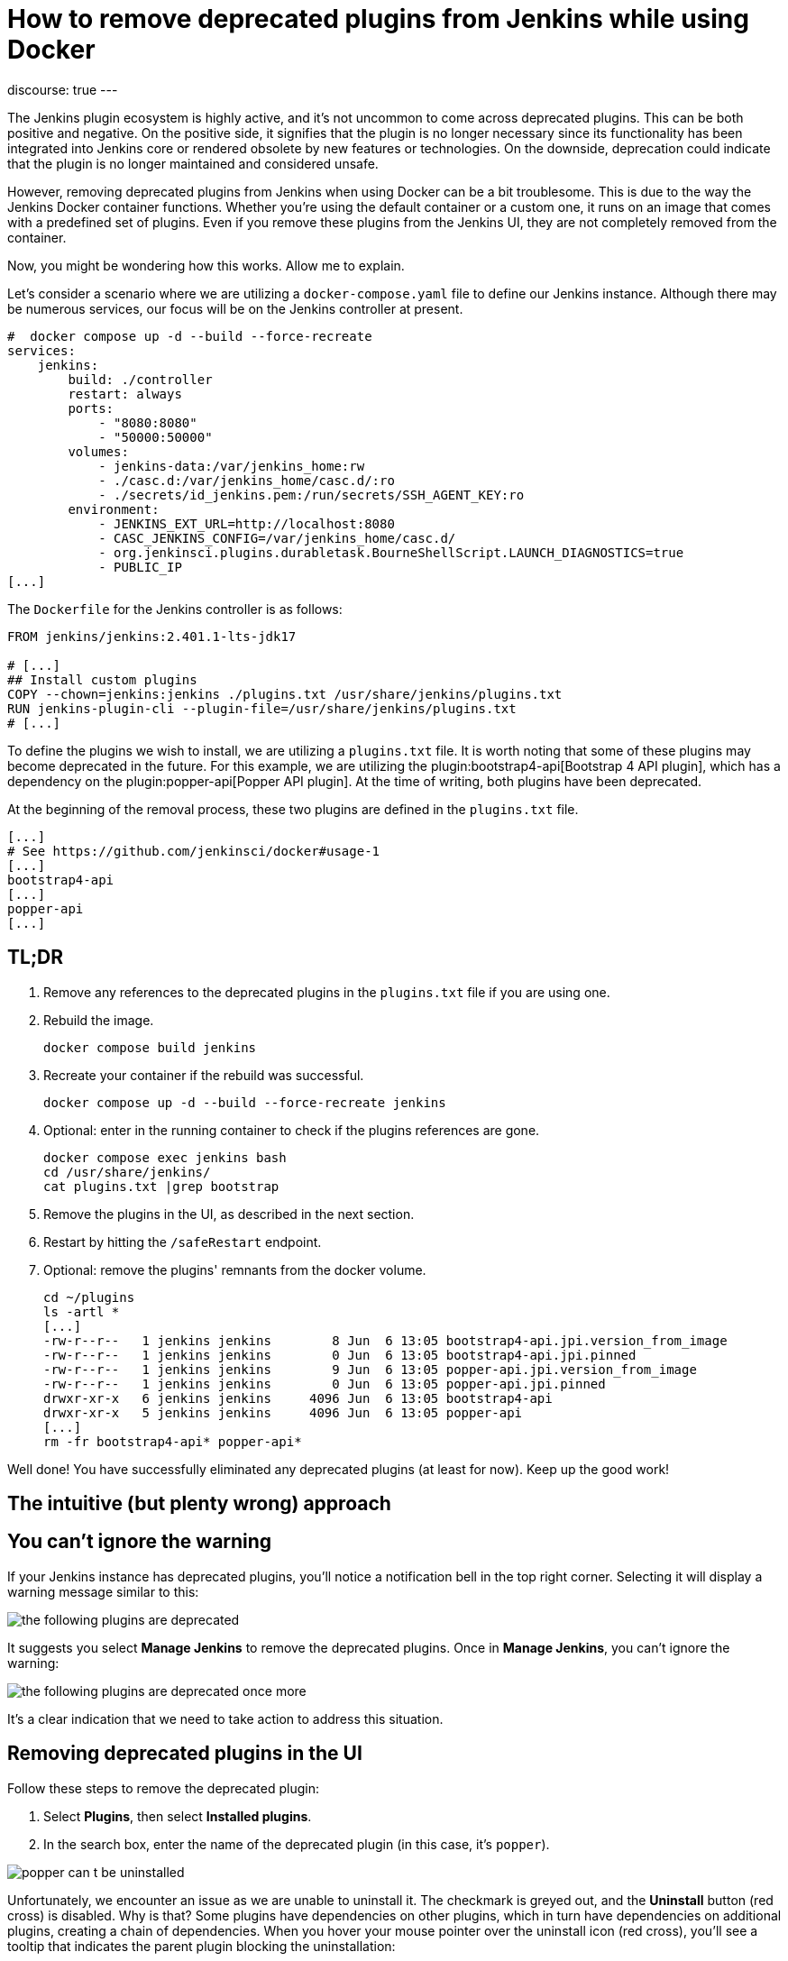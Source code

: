 = How to remove deprecated plugins from Jenkins while using Docker
:page-tags: jenkins, docker, plugins

:page-author: gounthar, kmartens27
:page-opengraph: ../../images/post-images/2023/06/20/2023-06-20-remove-outdated-plugins-while-using-docker/opengraph.png
discourse: true
---

The Jenkins plugin ecosystem is highly active, and it's not uncommon to come across deprecated plugins.
This can be both positive and negative.
On the positive side, it signifies that the plugin is no longer necessary since its functionality has been integrated into Jenkins core or rendered obsolete by new features or technologies.
On the downside, deprecation could indicate that the plugin is no longer maintained and considered unsafe.

However, removing deprecated plugins from Jenkins when using Docker can be a bit troublesome.
This is due to the way the Jenkins Docker container functions.
Whether you're using the default container or a custom one, it runs on an image that comes with a predefined set of plugins.
Even if you remove these plugins from the Jenkins UI, they are not completely removed from the container.

Now, you might be wondering how this works.
Allow me to explain.

Let's consider a scenario where we are utilizing a `docker-compose.yaml` file to define our Jenkins instance.
Although there may be numerous services, our focus will be on the Jenkins controller at present.

[source,yaml]
----
#  docker compose up -d --build --force-recreate
services:
    jenkins:
        build: ./controller
        restart: always
        ports:
            - "8080:8080"
            - "50000:50000"
        volumes:
            - jenkins-data:/var/jenkins_home:rw
            - ./casc.d:/var/jenkins_home/casc.d/:ro
            - ./secrets/id_jenkins.pem:/run/secrets/SSH_AGENT_KEY:ro
        environment:
            - JENKINS_EXT_URL=http://localhost:8080
            - CASC_JENKINS_CONFIG=/var/jenkins_home/casc.d/
            - org.jenkinsci.plugins.durabletask.BourneShellScript.LAUNCH_DIAGNOSTICS=true
            - PUBLIC_IP
[...]
----

The `Dockerfile` for the Jenkins controller is as follows:

[source,dockerfile]
----
FROM jenkins/jenkins:2.401.1-lts-jdk17

# [...]
## Install custom plugins
COPY --chown=jenkins:jenkins ./plugins.txt /usr/share/jenkins/plugins.txt
RUN jenkins-plugin-cli --plugin-file=/usr/share/jenkins/plugins.txt
# [...]
----

To define the plugins we wish to install, we are utilizing a `plugins.txt` file.
It is worth noting that some of these plugins may become deprecated in the future.
For this example, we are utilizing the plugin:bootstrap4-api[Bootstrap 4 API plugin], which has a dependency on the plugin:popper-api[Popper API plugin].
At the time of writing, both plugins have been deprecated.

At the beginning of the removal process, these two plugins are defined in the `plugins.txt` file.

[source]
----
[...]
# See https://github.com/jenkinsci/docker#usage-1
[...]
bootstrap4-api
[...]
popper-api
[...]
----

## TL;DR

1. Remove any references to the deprecated plugins in the `plugins.txt` file if you are using one.
2. Rebuild the image.
+
[source,bash]
----
docker compose build jenkins
----
+
3. Recreate your container if the rebuild was successful.
+
[source,bash]
----
docker compose up -d --build --force-recreate jenkins
----
4. Optional: enter in the running container to check if the plugins references are gone.
+
[source,bash]
----
docker compose exec jenkins bash
cd /usr/share/jenkins/
cat plugins.txt |grep bootstrap
----
5. Remove the plugins in the UI, as described in the next section.
6. Restart by hitting the `/safeRestart` endpoint.
7. Optional: remove the plugins' remnants from the docker volume.
+
[source,bash]
----
cd ~/plugins
ls -artl *
[...]
-rw-r--r--   1 jenkins jenkins        8 Jun  6 13:05 bootstrap4-api.jpi.version_from_image
-rw-r--r--   1 jenkins jenkins        0 Jun  6 13:05 bootstrap4-api.jpi.pinned
-rw-r--r--   1 jenkins jenkins        9 Jun  6 13:05 popper-api.jpi.version_from_image
-rw-r--r--   1 jenkins jenkins        0 Jun  6 13:05 popper-api.jpi.pinned
drwxr-xr-x   6 jenkins jenkins     4096 Jun  6 13:05 bootstrap4-api
drwxr-xr-x   5 jenkins jenkins     4096 Jun  6 13:05 popper-api
[...]
rm -fr bootstrap4-api* popper-api*
----

Well done!
You have successfully eliminated any deprecated plugins (at least for now).
Keep up the good work!

== The intuitive (but plenty wrong) approach

== You can't ignore the warning

If your Jenkins instance has deprecated plugins, you'll notice a notification bell in the top right corner.
Selecting it will display a warning message similar to this:

image::/post-images/2023/06/20/2023-06-20-remove-outdated-plugins-while-using-docker/the-following-plugins-are-deprecated.png[width=839,deprecated plugins warning]

It suggests you select *Manage Jenkins* to remove the deprecated plugins.
Once in *Manage Jenkins*, you can't ignore the warning:

image::/post-images/2023/06/20/2023-06-20-remove-outdated-plugins-while-using-docker/the-following-plugins-are-deprecated-once-more.png[width=839,deprecated plugins warning once again]

It's a clear indication that we need to take action to address this situation.

== Removing deprecated plugins in the UI

Follow these steps to remove the deprecated plugin:

1. Select *Plugins*, then select *Installed plugins*.
2. In the search box, enter the name of the deprecated plugin (in this case, it's `popper`).

image::/post-images/2023/06/20/2023-06-20-remove-outdated-plugins-while-using-docker/popper-can-t-be-uninstalled.png[width=839,search for the deprecated plugin]

Unfortunately, we encounter an issue as we are unable to uninstall it.
The checkmark is greyed out, and the *Uninstall* button (red cross) is disabled.
Why is that?
Some plugins have dependencies on other plugins, which in turn have dependencies on additional plugins, creating a chain of dependencies.
When you hover your mouse pointer over the uninstall icon (red cross), you'll see a tooltip that indicates the parent plugin blocking the uninstallation:

image:/post-images/2023/06/20/2023-06-20-remove-outdated-plugins-while-using-docker/who-is-my-daddy.png[what is the parent plugin blocking the uninstallation?]

In this case, `popper` is a dependency for another plugin called `bootstrap4-api`.
Therefore, we need to remove `bootstrap4-api` first and then proceed with `popper`.

Back to the +++<del>+++drawing board+++</del>+++ search box, this time with `bootstrap4-api`.

image::/post-images/2023/06/20/2023-06-20-remove-outdated-plugins-while-using-docker/bootstrap4-can-be-uninstalled.png[width=839,search for the parent plugin]

This time, we can uninstall it by selecting the uninstall icon (red cross).
We will then encounter a warning message saying:

> You are about to uninstall the Bootstrap 4 API Plugin plugin.
This will remove the plugin binary from your $JENKINS_HOME, but it will leave the configuration files of the plugin untouched.

image::/post-images/2023/06/20/2023-06-20-remove-outdated-plugins-while-using-docker/remove-the-plugin-binary.png[width=839,remove the plugin binary]

Really?
We'll check that later. 
Select *Yes* to proceed with the uninstallation, and we're back to the *Installed plugins* page.
Let's give another chance to popper by searching for it again:

image::/post-images/2023/06/20/2023-06-20-remove-outdated-plugins-while-using-docker/popper-can-be-uninstalled.png[width=839,popper can be uninstalled now]

Same player, shoot again.
Follow the same steps as before to uninstall `popper`.
After successfully uninstalling popper, you may notice that the notification icon still displays a message.
Furthermore, if we go back to the *Installed plugins* page, we'll see that `popper` is still there.

image::/post-images/2023/06/20/2023-06-20-remove-outdated-plugins-while-using-docker/pending-uninstallation.png[width=839,pending uninstallation]

Why is this the case?
We asked for an uninstallation, but it didn't fully happen.
Jenkins has to restart in order to complete the process.
You can hit the `/safeRestart` endpoint to restart Jenkins safely and then select *Yes*.
When you return, you will notice that the notification icon has disappeared, and the plugin is no longer listed on the *Installed plugins* page.

== Removing deprecated plugins in the Docker context

However, depending on your Jenkins configuration, you may find that the deprecated plugins have somehow reappeared in your Jenkins instance, sometimes even with an older version.
How is this possible?
If your Jenkins container instance inherits from the Jenkins official container, it comes with a predefined set of plugins.
Most of the time, these plugins won't be enough for your specific use case.
You will need to install additional plugins.
When you do so, the new plugins are installed in the `$JENKINS_HOME/plugins` directory with a command such as:

[source,dockerfile]
----
COPY --chown=jenkins:jenkins ./plugins.txt /usr/share/jenkins/plugins.txt
RUN jenkins-plugin-cli --plugin-file=/usr/share/jenkins/plugins.txt
----

So...
Whenever you remove a deprecated plugin from the Jenkins UI, remember to remove it from the Docker context as well.
Otherwise, it will be reinstalled when you rebuild the container.
In my case, I had to remove the following plugins from the `plugins.txt` file:

[source,dockerfile]
----
# See https://github.com/jenkinsci/docker#usage-1
ant:487.vd79d090d4ea_e
[...]
bootstrap4-api:4.6.0-3
[...]
popper-js:2.9.2-1
[...]
ws-cleanup:0.45
----

Now you're safe for the next time you rebuild your Jenkins container.
But what about your running container?
Is it free of any reference to the deprecated plugins?
Let's find out.

== Removing deprecated plugins from the running container

Here is an excerpt of my `docker-compose.yml` file:

[source,dockerfile]
----
#  docker compose up -d --build --force-recreate
services:
    jenkins:
        build: ./controller
        restart: always
        ports:
            - "8080:8080"
            - "50000:50000"
        volumes:
            - jenkins-data:/var/jenkins_home:rw
            - ./casc.d:/var/jenkins_home/casc.d/:ro
        environment:
            - CASC_JENKINS_CONFIG=/var/jenkins_home/casc.d/
[...]
volumes:
    jenkins-data:
----

The `jenkins-data` volume is mounted on the `/var/jenkins_home` directory of the container.
However, the `/usr/share/jenkins/plugins.txt` file, as we saw earlier in the `Dockerfile`, is not mounted on a shared volume.

I happen to have installed `bash` in my container, so I can run the following command to get a shell in the container (`jenkins` is the name of the service in the `docker-compose.yml` file):

[source,bash]
----
docker compose exec -it jenkins bash
----

You can do the same with `sh` if `bash` was not installed in your Docker image.
Now, let's search for the plugins definition file.
As we've seen in the Dockerfile, it's located in `/usr/share/jenkins/plugins.txt`:

[source,bash]
----
cd /usr/share/jenkins
cat plugins.txt |grep bootstrap4-api
bootstrap4-api:4.6.0-3
----

The reference to the deprecated plugin is still there.
Is that a problem?
No.
As the link:https://github.com/jenkinsci/docker#usage-1[documentation] says:

> When jenkins container starts, it will check JENKINS_HOME has this reference content, and copy them there if required. It will not override such files, so if you upgraded some plugins from UI they won't be reverted on the next start.

So it's there, but it won't do any harm, it won't be used... unless we restart Jenkins.
Let's leave it there, until the next time we rebuild the container, as we have already cleaned up the `plugins.txt` file used by the Docker context earlier.

Now what?
Let's have a look at the `$JENKINS_HOME` directory.

[source,bash]
----
cd $JENKINS_HOME
find . -name plugins.txt
----

Nothing.
We don't have a `plugins.txt` file in the `$JENKINS_HOME` directory.
Fine.
What else?
Can we find any remaining trace of the deprecated plugins?
I'm afraid we can.

[source,bash]
----
find . -name bootstrap4*
./plugins/bootstrap4-api
./plugins/bootstrap4-api/META-INF/maven/io.jenkins.plugins/bootstrap4-api
./plugins/bootstrap4-api/WEB-INF/lib/bootstrap4-api.jar
./plugins/bootstrap4-api.bak
./plugins/bootstrap4-api.jpi
./plugins/bootstrap4-api.jpi.version_from_image
./plugins/bootstrap4-api.jpi.pinned
----

There are still some traces of the `bootstrap4-api` deprecated plugin in the `$JENKINS_HOME/plugins` directory.
What about the `popper-js` plugin?
It's there too.
It may explain why despite having removed the deprecated plugins from the Jenkins UI, they were still there when we restarted the container.
Let's remove them for real this time:

[source,bash]
----
rm -rf ./plugins/bootstrap4-api*
rm -rf ./plugins/popper*
----

We can now safely exit the container and restart it from the UI by accessing the `/safeRestart` endpoint.
Once we return, we should verify that the deprecated plugins are no longer present.

image::/post-images/2023/06/20/2023-06-20-remove-outdated-plugins-while-using-docker/the-following-plugins-are-deprecated.png[width=839,deprecated plugins warning]

Oh no!
It seems like the deprecated plugins have reappeared in the running container.
How did that happen?
It's because we only restarted the container without rebuilding it.
The configuration still references the deprecated plugins.

Simply restarting the container repeatedly won't resolve the issue.
We need to rebuild the image after removing the deprecated plugins from the Docker context.
Then, we can recreate the container and remove the deprecated plugins from the running container using the UI.

As a Jenkins admin, it's important to go with the flow and avoid swimming upstream like a salmon.
By following the proper steps, we can address this issue effectively.

Want to try it by yourself? 
Just follow the steps of the *TL;DR* section.
